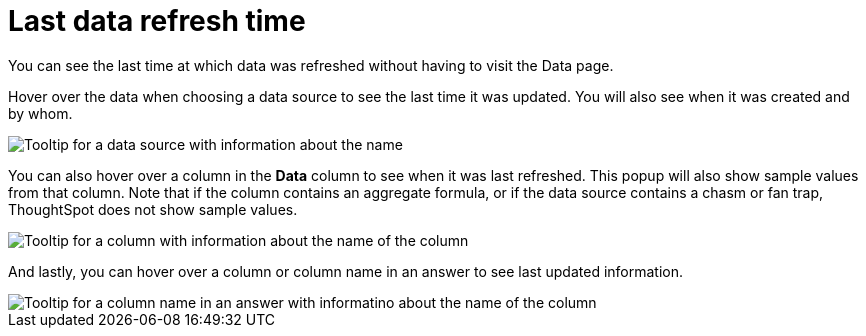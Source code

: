 = Last data refresh time
:last_updated: 12/30/2020
:experimental:
:linkattrs:
:page-partial:
:page-aliases: /end-user/search/data-refresh-time.adoc
:description: You can see the last time at which data was refreshed without having to visit the Data page.

You can see the last time at which data was refreshed without having to visit the Data page.

Hover over the data when choosing a data source to see the last time it was updated.
You will also see when it was created and by whom.

image::data-refresh-time-source.png[Tooltip for a data source with information about the name, author, and date created and updated]

You can also hover over a column in the *Data* column to see when it was last refreshed.
This popup will also show sample values from that column. Note that if the column contains an aggregate formula, or if the data source contains a chasm or fan trap, ThoughtSpot does not show sample values.

image::data-refresh-time-choose.png[Tooltip for a column with information about the name of the column, data source, last updated date, data type, and sample values]

And lastly, you can hover over a column or column name in an answer to see last updated information.

image::data-refresh-time.png[Tooltip for a column name in an answer with informatino about the name of the column, data source, and last updated date]
